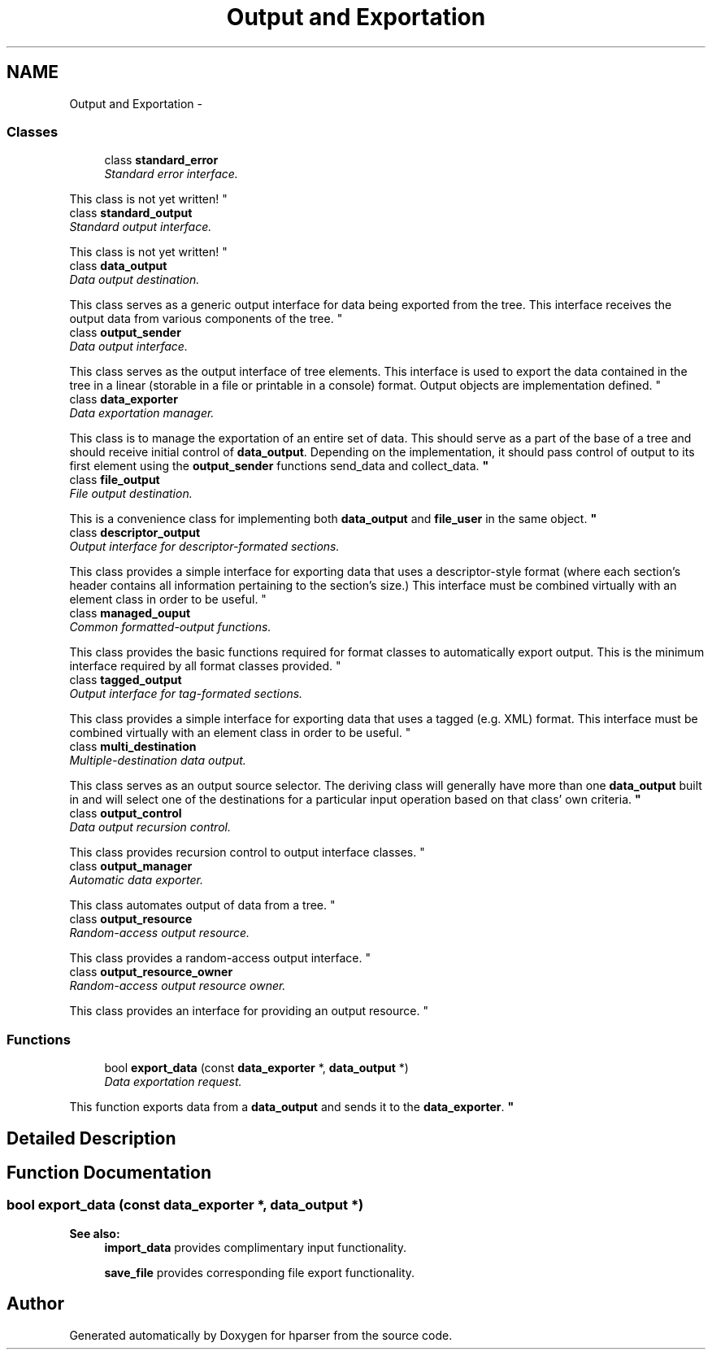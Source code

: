 .TH "Output and Exportation" 3 "Fri Dec 5 2014" "Version hparser-1.0.0" "hparser" \" -*- nroff -*-
.ad l
.nh
.SH NAME
Output and Exportation \- 
.SS "Classes"

.in +1c
.ti -1c
.RI "class \fBstandard_error\fP"
.br
.RI "\fIStandard error interface\&.
.PP
This class is not yet written! \fP"
.ti -1c
.RI "class \fBstandard_output\fP"
.br
.RI "\fIStandard output interface\&.
.PP
This class is not yet written! \fP"
.ti -1c
.RI "class \fBdata_output\fP"
.br
.RI "\fIData output destination\&.
.PP
This class serves as a generic output interface for data being exported from the tree\&. This interface receives the output data from various components of the tree\&. \fP"
.ti -1c
.RI "class \fBoutput_sender\fP"
.br
.RI "\fIData output interface\&.
.PP
This class serves as the output interface of tree elements\&. This interface is used to export the data contained in the tree in a linear (storable in a file or printable in a console) format\&. Output objects are implementation defined\&. \fP"
.ti -1c
.RI "class \fBdata_exporter\fP"
.br
.RI "\fIData exportation manager\&.
.PP
This class is to manage the exportation of an entire set of data\&. This should serve as a part of the base of a tree and should receive initial control of \fBdata_output\fP\&. Depending on the implementation, it should pass control of output to its first element using the \fBoutput_sender\fP functions send_data and collect_data\&. \fP"
.ti -1c
.RI "class \fBfile_output\fP"
.br
.RI "\fIFile output destination\&.
.PP
This is a convenience class for implementing both \fBdata_output\fP and \fBfile_user\fP in the same object\&. \fP"
.ti -1c
.RI "class \fBdescriptor_output\fP"
.br
.RI "\fIOutput interface for descriptor-formated sections\&.
.PP
This class provides a simple interface for exporting data that uses a descriptor-style format (where each section's header contains all information pertaining to the section's size\&.) This interface must be combined virtually with an element class in order to be useful\&. \fP"
.ti -1c
.RI "class \fBmanaged_ouput\fP"
.br
.RI "\fICommon formatted-output functions\&.
.PP
This class provides the basic functions required for format classes to automatically export output\&. This is the minimum interface required by all format classes provided\&. \fP"
.ti -1c
.RI "class \fBtagged_output\fP"
.br
.RI "\fIOutput interface for tag-formated sections\&.
.PP
This class provides a simple interface for exporting data that uses a tagged (e\&.g\&. XML) format\&. This interface must be combined virtually with an element class in order to be useful\&. \fP"
.ti -1c
.RI "class \fBmulti_destination\fP"
.br
.RI "\fIMultiple-destination data output\&.
.PP
This class serves as an output source selector\&. The deriving class will generally have more than one \fBdata_output\fP built in and will select one of the destinations for a particular input operation based on that class' own criteria\&. \fP"
.ti -1c
.RI "class \fBoutput_control\fP"
.br
.RI "\fIData output recursion control\&.
.PP
This class provides recursion control to output interface classes\&. \fP"
.ti -1c
.RI "class \fBoutput_manager\fP"
.br
.RI "\fIAutomatic data exporter\&.
.PP
This class automates output of data from a tree\&. \fP"
.ti -1c
.RI "class \fBoutput_resource\fP"
.br
.RI "\fIRandom-access output resource\&.
.PP
This class provides a random-access output interface\&. \fP"
.ti -1c
.RI "class \fBoutput_resource_owner\fP"
.br
.RI "\fIRandom-access output resource owner\&.
.PP
This class provides an interface for providing an output resource\&. \fP"
.in -1c
.SS "Functions"

.in +1c
.ti -1c
.RI "bool \fBexport_data\fP (const \fBdata_exporter\fP *, \fBdata_output\fP *)"
.br
.RI "\fIData exportation request\&.
.PP
This function exports data from a \fBdata_output\fP and sends it to the \fBdata_exporter\fP\&. \fP"
.in -1c
.SH "Detailed Description"
.PP 

.SH "Function Documentation"
.PP 
.SS "bool export_data (const \fBdata_exporter\fP *, \fBdata_output\fP *)"

.PP
\fBSee also:\fP
.RS 4
\fBimport_data\fP provides complimentary input functionality\&.
.PP
\fBsave_file\fP provides corresponding file export functionality\&. 
.RE
.PP

.SH "Author"
.PP 
Generated automatically by Doxygen for hparser from the source code\&.
